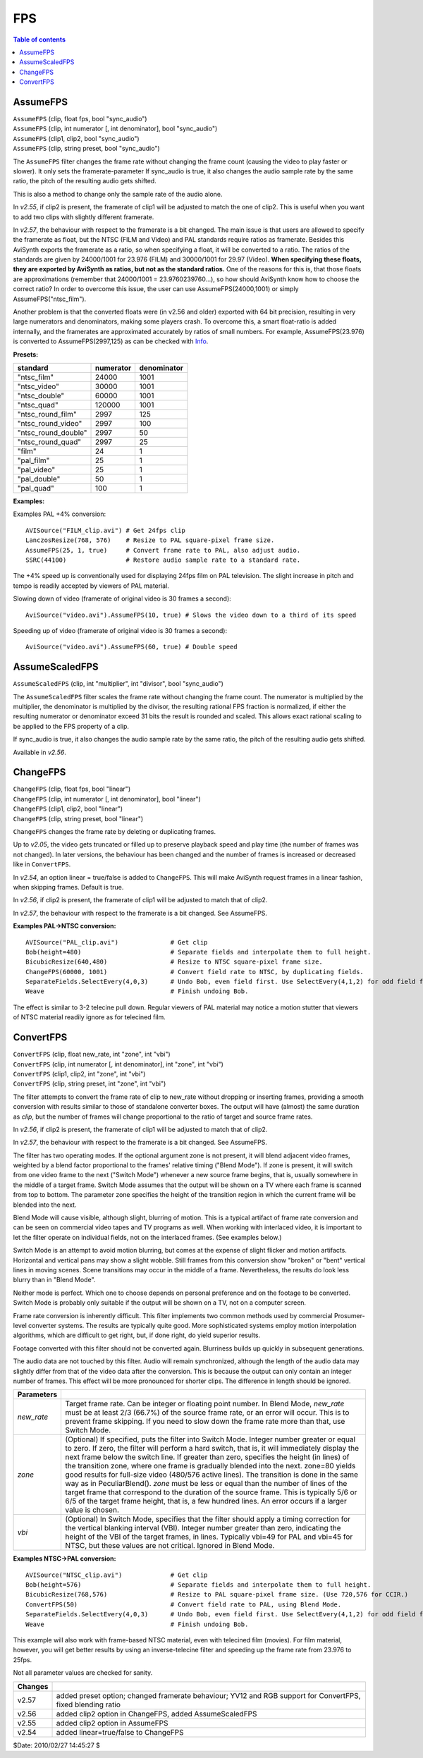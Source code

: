 
FPS
===

.. contents:: Table of contents
    :depth: 3

AssumeFPS
---------

| ``AssumeFPS`` (clip, float fps, bool "sync_audio")
| ``AssumeFPS`` (clip, int numerator [, int denominator], bool "sync_audio")
| ``AssumeFPS`` (clip1, clip2, bool "sync_audio")
| ``AssumeFPS`` (clip, string preset, bool "sync_audio")

The ``AssumeFPS`` filter changes the frame rate without changing the frame
count (causing the video to play faster or slower). It only sets the
framerate-parameter
If sync_audio is true, it also changes the audio sample rate by the same
ratio, the pitch of the resulting audio gets shifted.

This is also a method to change only the sample rate of the audio alone.

In *v2.55*, if clip2 is present, the framerate of clip1 will be adjusted to
match the one of clip2. This is useful when you want to add two clips with
slightly different framerate.

In *v2.57*, the behaviour with respect to the framerate is a bit changed. The
main issue is that users are allowed to specify the framerate as float, but
the NTSC (FILM and Video) and PAL standards require ratios as framerate.
Besides this AviSynth exports the framerate as a ratio, so when specifying a
float, it will be converted to a ratio. The ratios of the standards are given
by 24000/1001 for 23.976 (FILM) and 30000/1001 for 29.97 (Video). **When
specifying these floats, they are exported by AviSynth as ratios, but not as
the standard ratios.** One of the reasons for this is, that those floats are
approximations (remember that 24000/1001 = 23.9760239760...), so how should
AviSynth know how to choose the correct ratio? In order to overcome this
issue, the user can use AssumeFPS(24000,1001) or simply
AssumeFPS("ntsc_film").

Another problem is that the converted floats were (in v2.56 and older)
exported with 64 bit precision, resulting in very large numerators and
denominators, making some players crash. To overcome this, a smart float-ratio
is added internally, and the framerates are approximated accurately by
ratios of small numbers. For example, AssumeFPS(23.976) is converted to
AssumeFPS(2997,125) as can be checked with `Info`_.

**Presets:**

+---------------------+-----------+-------------+
| standard            | numerator | denominator |
+=====================+===========+=============+
| "ntsc_film"         | 24000     | 1001        |
+---------------------+-----------+-------------+
| "ntsc_video"        | 30000     | 1001        |
+---------------------+-----------+-------------+
| "ntsc_double"       | 60000     | 1001        |
+---------------------+-----------+-------------+
| "ntsc_quad"         | 120000    | 1001        |
+---------------------+-----------+-------------+
| "ntsc_round_film"   | 2997      | 125         |
+---------------------+-----------+-------------+
| "ntsc_round_video"  | 2997      | 100         |
+---------------------+-----------+-------------+
| "ntsc_round_double" | 2997      | 50          |
+---------------------+-----------+-------------+
| "ntsc_round_quad"   | 2997      | 25          |
+---------------------+-----------+-------------+
| "film"              | 24        | 1           |
+---------------------+-----------+-------------+
| "pal_film"          | 25        | 1           |
+---------------------+-----------+-------------+
| "pal_video"         | 25        | 1           |
+---------------------+-----------+-------------+
| "pal_double"        | 50        | 1           |
+---------------------+-----------+-------------+
| "pal_quad"          | 100       | 1           |
+---------------------+-----------+-------------+

**Examples:**

Examples PAL +4% conversion:

::

    AVISource("FILM_clip.avi") # Get 24fps clip
    LanczosResize(768, 576)    # Resize to PAL square-pixel frame size.
    AssumeFPS(25, 1, true)     # Convert frame rate to PAL, also adjust audio.
    SSRC(44100)                # Restore audio sample rate to a standard rate.

The +4% speed up is conventionally used for displaying 24fps film on PAL
television. The slight increase in pitch and tempo is readily accepted by
viewers of PAL material.

Slowing down of video (framerate of original video is 30 frames a second):

::

    AviSource("video.avi").AssumeFPS(10, true) # Slows the video down to a third of its speed

Speeding up of video (framerate of original video is 30 frames a second):

::

    AviSource("video.avi").AssumeFPS(60, true) # Double speed


AssumeScaledFPS
---------------

``AssumeScaledFPS`` (clip, int "multiplier", int "divisor", bool "sync_audio")

The ``AssumeScaledFPS`` filter scales the frame rate without changing the
frame count. The numerator is multiplied by the multiplier, the denominator
is multiplied by the divisor, the resulting rational FPS fraction is
normalized, if either the resulting numerator or denominator exceed 31 bits
the result is rounded and scaled. This allows exact rational scaling to be
applied to the FPS property of a clip.

If sync_audio is true, it also changes the audio sample rate by the same
ratio, the pitch of the resulting audio gets shifted.

Available in *v2.56*.


ChangeFPS
---------

| ``ChangeFPS`` (clip, float fps, bool "linear")
| ``ChangeFPS`` (clip, int numerator [, int denominator], bool "linear")
| ``ChangeFPS`` (clip1, clip2, bool "linear")
| ``ChangeFPS`` (clip, string preset, bool "linear")

``ChangeFPS`` changes the frame rate by deleting or duplicating frames.

Up to *v2.05*, the video gets truncated or filled up to preserve playback
speed and play time (the number of frames was not changed). In later
versions, the behaviour has been changed and the number of frames is
increased or decreased like in ``ConvertFPS``.

In *v2.54*, an option linear = true/false is added to ``ChangeFPS``. This
will make AviSynth request frames in a linear fashion, when skipping frames.
Default is true.

In *v2.56*, if clip2 is present, the framerate of clip1 will be adjusted to
match that of clip2.

In *v2.57*, the behaviour with respect to the framerate is a bit changed. See
AssumeFPS.

**Examples PAL->NTSC conversion:**

::

    AVISource("PAL_clip.avi")              # Get clip
    Bob(height=480)                        # Separate fields and interpolate them to full height.
    BicubicResize(640,480)                 # Resize to NTSC square-pixel frame size.
    ChangeFPS(60000, 1001)                 # Convert field rate to NTSC, by duplicating fields.
    SeparateFields.SelectEvery(4,0,3)      # Undo Bob, even field first. Use SelectEvery(4,1,2) for odd field first.
    Weave                                  # Finish undoing Bob.

The effect is similar to 3-2 telecine pull down. Regular viewers of PAL
material may notice a motion stutter that viewers of NTSC material readily
ignore as for telecined film.


ConvertFPS
----------

| ``ConvertFPS`` (clip, float new_rate, int "zone", int "vbi")
| ``ConvertFPS`` (clip, int numerator [, int denominator], int "zone", int "vbi")
| ``ConvertFPS`` (clip1, clip2, int "zone", int "vbi")
| ``ConvertFPS`` (clip, string preset, int "zone", int "vbi")

The filter attempts to convert the frame rate of clip to new_rate without
dropping or inserting frames, providing a smooth conversion with results
similar to those of standalone converter boxes. The output will have (almost)
the same duration as *clip*, but the number of frames will change
proportional to the ratio of target and source frame rates.

In *v2.56*, if clip2 is present, the framerate of clip1 will be adjusted to
match that of clip2.

In *v2.57*, the behaviour with respect to the framerate is a bit changed. See
AssumeFPS.

The filter has two operating modes. If the optional argument zone is not
present, it will blend adjacent video frames, weighted by a blend factor
proportional to the frames' relative timing ("Blend Mode"). If zone is
present, it will switch from one video frame to the next ("Switch Mode")
whenever a new source frame begins, that is, usually somewhere in the middle
of a target frame. Switch Mode assumes that the output will be shown on a TV
where each frame is scanned from top to bottom. The parameter zone specifies
the height of the transition region in which the current frame will be
blended into the next.

Blend Mode will cause visible, although slight, blurring of motion. This is a
typical artifact of frame rate conversion and can be seen on commercial video
tapes and TV programs as well. When working with interlaced video, it is
important to let the filter operate on individual fields, not on the
interlaced frames. (See examples below.)

Switch Mode is an attempt to avoid motion blurring, but comes at the expense
of slight flicker and motion artifacts. Horizontal and vertical pans may show
a slight wobble. Still frames from this conversion show "broken" or "bent"
vertical lines in moving scenes. Scene transitions may occur in the middle of
a frame. Nevertheless, the results do look less blurry than in "Blend Mode".

Neither mode is perfect. Which one to choose depends on personal preference
and on the footage to be converted. Switch Mode is probably only suitable if
the output will be shown on a TV, not on a computer screen.

Frame rate conversion is inherently difficult. This filter implements two
common methods used by commercial Prosumer-level converter systems. The
results are typically quite good. More sophisticated systems employ motion
interpolation algorithms, which are difficult to get right, but, if done
right, do yield superior results.

Footage converted with this filter should not be converted again. Blurriness
builds up quickly in subsequent generations.

The audio data are not touched by this filter. Audio will remain
synchronized, although the length of the audio data may slightly differ from
that of the video data after the conversion. This is because the output can
only contain an integer number of frames. This effect will be more pronounced
for shorter clips. The difference in length should be ignored.

+------------+-------------------------------------------------------------------------------+
| Parameters |                                                                               |
+============+===============================================================================+
| *new_rate* | Target frame rate. Can be integer or floating point number. In                |
|            | Blend Mode, *new_rate* must be at least 2/3 (66.7%) of the source frame rate, |
|            | or an error will occur. This is to prevent frame skipping. If you need to     |
|            | slow down the frame rate more than that, use Switch Mode.                     |
+------------+-------------------------------------------------------------------------------+
| *zone*     | (Optional) If specified, puts the filter into Switch Mode. Integer            |
|            | number greater or equal to zero. If zero, the filter will perform a hard      |
|            | switch, that is, it will immediately display the next frame below the switch  |
|            | line. If greater than zero, specifies the height (in lines) of the transition |
|            | zone, where one frame is gradually blended into the next. zone=80 yields good |
|            | results for full-size video (480/576 active lines). The transition is done in |
|            | the same way as in PeculiarBlend(). *zone* must be less or equal than the     |
|            | number of lines of the target frame that correspond to the duration of the    |
|            | source frame. This is typically 5/6 or 6/5 of the target frame height, that   |
|            | is, a few hundred lines. An error occurs if a larger value is chosen.         |
+------------+-------------------------------------------------------------------------------+
| *vbi*      | (Optional) In Switch Mode, specifies that the filter should apply a           |
|            | timing correction for the vertical blanking interval (VBI). Integer number    |
|            | greater than zero, indicating the height of the VBI of the target frames, in  |
|            | lines. Typically vbi=49 for PAL and vbi=45 for NTSC, but these values are not |
|            | critical. Ignored in Blend Mode.                                              |
+------------+-------------------------------------------------------------------------------+

**Examples NTSC->PAL conversion:**

::

    AVISource("NTSC_clip.avi")             # Get clip
    Bob(height=576)                        # Separate fields and interpolate them to full height.
    BicubicResize(768,576)                 # Resize to PAL square-pixel frame size. (Use 720,576 for CCIR.)
    ConvertFPS(50)                         # Convert field rate to PAL, using Blend Mode.
    SeparateFields.SelectEvery(4,0,3)      # Undo Bob, even field first. Use SelectEvery(4,1,2) for odd field first.
    Weave                                  # Finish undoing Bob.

This example will also work with frame-based NTSC material, even with
telecined film (movies). For film material, however, you will get better
results by using an inverse-telecine filter and speeding up the frame rate
from 23.976 to 25fps.

Not all parameter values are checked for sanity.

+---------+-----------------------------------------------------------+
| Changes |                                                           |
+=========+===========================================================+
| v2.57   | added preset option; changed framerate behaviour;         |
|         | YV12 and RGB support for ConvertFPS, fixed blending ratio |
+---------+-----------------------------------------------------------+
| v2.56   | added clip2 option in ChangeFPS, added AssumeScaledFPS    |
+---------+-----------------------------------------------------------+
| v2.55   | added clip2 option in AssumeFPS                           |
+---------+-----------------------------------------------------------+
| v2.54   | added linear=true/false to ChangeFPS                      |
+---------+-----------------------------------------------------------+

$Date: 2010/02/27 14:45:27 $

.. _Info: info.rst
